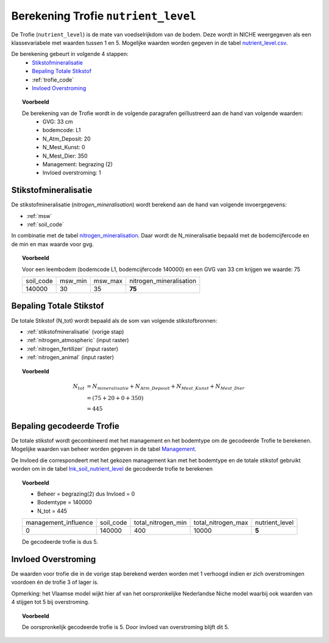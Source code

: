 .. _trofie:

####################################
Berekening Trofie ``nutrient_level``
####################################

De Trofie (``nutrient_level``) is de mate van voedselrijkdom van de bodem.
Deze wordt in NICHE weergegeven als een klassevariabele met waarden tussen 1 en 5.
Mogelijke waarden worden gegeven in de tabel `nutrient_level.csv <https://github.com/inbo/niche_vlaanderen/blob/master/system_tables/nutrient_level.csv>`_.

.. csv-table:: Trofie klassen
  :header-rows: 1
  :file: ../niche_vlaanderen/system_tables/nutrient_level.csv


De berekening gebeurt in volgende 4 stappen:
 * `Stikstofmineralisatie`_
 * `Bepaling Totale Stikstof`_
 * :ref:`trofie_code`
 * `Invloed Overstroming`_

.. topic:: Voorbeeld

  De berekening van de Trofie wordt in de volgende paragrafen geïllustreerd aan de hand van volgende waarden:
   * GVG: 33 cm
   * bodemcode: L1
   * N_Atm_Deposit: 20
   * N_Mest_Kunst: 0
   * N_Mest_Dier: 350
   * Management: begrazing (2) 
   * Invloed overstroming: 1

.. _stikstofmineralisatie:

Stikstofmineralisatie
=====================

De stikstofmineralisatie (`nitrogen_mineralisation`) wordt berekend aan de hand van volgende invoergegevens:

* :ref:`msw`
* :ref:`soil_code`

In combinatie met de tabel `nitrogen_mineralisation <https://github.com/inbo/niche_vlaanderen/blob/master/system_tables/nitrogen_mineralisation.csv>`_.
Daar wordt de N_mineralisatie bepaald met de bodemcijfercode en de min en max waarde voor gvg.

.. topic:: Voorbeeld
  
  Voor een leembodem (bodemcode L1, bodemcijfercode 140000) en een GVG van 33 cm krijgen we waarde: 75
  
  =============== ======= ======= =======================
  soil_code       msw_min msw_max nitrogen_mineralisation
  --------------- ------- ------- -----------------------
  140000          30      35       **75**        
  =============== ======= ======= =======================

Bepaling Totale Stikstof
========================

De totale Stikstof (N_tot) wordt bepaald als de som van volgende stikstofbronnen:

* :ref:`stikstofmineralisatie` (vorige stap)
* :ref:`nitrogen_atmospheric` (input raster)
* :ref:`nitrogen_fertilizer` (input raster)
* :ref:`nitrogen_animal` (input raster)

.. topic:: Voorbeeld
  
  .. math:: N_{tot} &= N_{mineralisatie} + N_{Atm\_Deposit} + N_{Mest\_Kunst} + N_{Mest\_Dier} \\
                  &= (75 + 20 + 0 + 350) \\
                  &= 445

.. _trofie_code:

Bepaling gecodeerde Trofie
==========================

De totale stikstof wordt gecombineerd met het management en het bodemtype om de gecodeerde Trofie te berekenen.
Mogelijke waarden van beheer worden gegeven in de tabel `Management <https://github.com/inbo/niche_vlaanderen/blob/master/system_tables/management.csv>`_.

.. csv-table:: Management
  :header-rows: 1
  :file: ../niche_vlaanderen/system_tables/management.csv


De Invloed die correspondeert met het gekozen management kan met het bodemtype en de totale stikstof gebruikt worden om in de tabel `lnk_soil_nutrient_level <https://github.com/inbo/niche_vlaanderen/blob/master/system_tables/lnk_soil_nutrient_level.csv>`_ de gecodeerde trofie te berekenen

.. topic:: Voorbeeld

  * Beheer = begrazing(2) dus Invloed = 0
  * Bodemtype = 140000
  * N_tot = 445
  
  ==================== ========= ================== ================== ===========  
  management_influence soil_code total_nitrogen_min total_nitrogen_max nutrient_level
  -------------------- --------- ------------------ ------------------ -----------
  0                    140000    400                10000                 **5**   
  ==================== ========= ================== ================== ===========
  
  De gecodeerde trofie is dus 5.

Invloed Overstroming
====================

De waarden voor trofie die in de vorige stap berekend werden worden met 1 verhoogd indien er zich overstromingen voordoen én de trofie 3 of lager is.

Opmerking: het Vlaamse model wijkt hier af van het oorspronkelijke Nederlandse Niche model waarbij ook waarden van 4 stijgen tot 5 bij overstroming.

.. topic:: Voorbeeld

  De oorspronkelijk gecodeerde trofie is 5.
  Door invloed van overstroming blijft dit 5.
